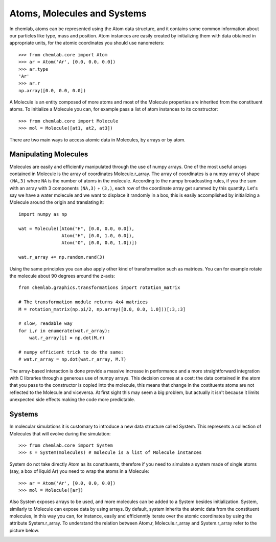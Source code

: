 ============================
Atoms, Molecules and Systems
============================

In chemlab, atoms can be represented using the Atom data structure,
and it contains some common information about our particles like type,
mass and position. Atom instances are easily created by initializing
them with data obtained in appropriate units, for the atomic coordinates
you should use nanometers::

    >>> from chemlab.core import Atom
    >>> ar = Atom('Ar', [0.0, 0.0, 0.0])
    >>> ar.type
    'Ar'
    >>> ar.r
    np.array([0.0, 0.0, 0.0])

A Molecule is an entity composed of more atoms and most of the
Molecule properties are inherited from the constituent atoms. To
initialize a Molecule you can, for example pass a list of atom
instances to its constructor::

    >>> from chemlab.core import Molecule
    >>> mol = Molecule([at1, at2, at3])

There are two main ways to access atomic data in Molecules, by arrays
or by atom.  

Manipulating Molecules
----------------------

Molecules are easily and efficiently manipulated through the use of
numpy arrays. One of the most useful arrays contained in Molecule is
the array of coordinates Molecule.r_array.  The array of coordinates
is a numpy array of shape ``(NA,3)`` where ``NA`` is the number of
atoms in the molecule.  According to the numpy broadcasting rules, if
you the sum with an array with 3 components ``(NA,3)`` + ``(3,)``,
each row of the coordinate array get summed by this quantity. Let's
say we have a water molecule and we want to displace it randomly in a
box, this is easily accomplished by initializing a Molecule around the
origin and translating it::

    import numpy as np
    
    wat = Molecule([Atom("H", [0.0, 0.0, 0.0]),
                    Atom("H", [0.0, 1.0, 0.0]),
                    Atom("O", [0.0, 0.0, 1.0])])
    
    wat.r_array += np.random.rand(3)

Using the same principles you can also apply other kind of
transformation such as matrices.  You can for example rotate the
molecule about 90 degrees around the z-axis::

    from chemlab.graphics.transformations import rotation_matrix
    
    # The transformation module returns 4x4 matrices
    M = rotation_matrix(np.pi/2, np.array([0.0, 0.0, 1.0]))[:3,:3]

    # slow, readable way
    for i,r in enumerate(wat.r_array):
        wat.r_array[i] = np.dot(M,r)

    # numpy efficient trick to do the same:
    # wat.r_array = np.dot(wat.r_array, M.T)

The array-based interaction is done provide a massive increase in performance
and a more straightforward integration with C libraries through a
generous use of numpy arrays. This decision comes at a cost: the data
contained in the atom that you pass to the constructor is copied into
the molecule, this means that change in the costituents atoms are not
reflected to the Molecule and viceversa. At first sight this may seem
a big problem, but actually it isn't because it limits unexpected 
side effects making the code more predictable.

Systems
-------
 
In molecular simulations it is customary to introduce a new data
structure called System. This represents a collection of Molecules
that will evolve during the simulation::
 
   >>> from chemlab.core import System
   >>> s = System(molecules) # molecule is a list of Molecule instances
 
System do not take directly Atom as its constituents, therefore if you
need to simulate a system made of single atoms (say, a box of liquid
Ar) you need to wrap the atoms in a Molecule::
 
   >>> ar = Atom('Ar', [0.0, 0.0, 0.0])
   >>> mol = Molecule([ar])
 
Also System exposes arrays to be used, and more molecules can be added
to a System besides initialization. System, similarly to Molecule can
expose data by using arrays. By default, system inherits the atomic
data from the constituent molecules, in this way you can, for
instance, easily and efficienntly iterate over the atomic coordinates by
using the attribute System.r_array. To understand the relation between 
Atom.r, Molecule.r_array and System.r_array refer to the picture below.
 
.. image:: _static/core_types_copy.png
      :scale: 70 %
      :align: center


..
   Selecting groups in a System
   ----------------------------
    
   Say you want to select a subsystem of 
    
       s.select_molecules()
       [0, 2, 3, 6, 8 ...]
    
   To illustrate how they are built and what their interaction are let's
   look at some examples.  In a typical molecular simulation you may want
   to define a system composed of different bodies, that we may identify
   with molecules. For example let's consider a system comprised of a
   single water molecule. in the chemlab language we have to define a
   molecules and add this molecule to the System.
    
    
       >>> s = System()
       >>> s.add(m)
    
   Now, imagine that we want a system comprised of 10 spaced water
   molecules disposed on the x-axis. A good strategy to build such a
   system would be to add multiple water molecules by traslating along
   the x-axis the coordinates of each atom, the Molecule class let you
   access directly the atoms coordinate array through the attribute
   r_array, in the following snippet we used the broadcasting to add the
   array [1.0, 0.0, 0.0] to each of the position of each atom::
    
       m = Molecule(...)
       dr = np.array([0.0, 0.0, 0.0])
       for i in range(3):
           m.r_array += dr
           s.add(m)
    
   In a certain sense, a Molecule instance acts as a template to build your
   system.
